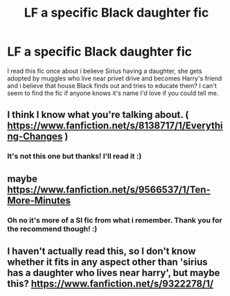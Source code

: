 #+TITLE: LF a specific Black daughter fic

* LF a specific Black daughter fic
:PROPERTIES:
:Author: barelystandard
:Score: 14
:DateUnix: 1567593335.0
:DateShort: 2019-Sep-04
:FlairText: What's That Fic?
:END:
I read this fic once about i believe Sirius having a daughter, she gets adopted by muggles who live near privet drive and becomes Harry's friend and i believe that house Black finds out and tries to educate them? I can't seem to find the fic if anyone knows it's name I'd love if you could tell me.


** I think I know what you're talking about. ( [[https://www.fanfiction.net/s/8138717/1/Everything-Changes]] )
:PROPERTIES:
:Author: YellowMeaning
:Score: 1
:DateUnix: 1567634349.0
:DateShort: 2019-Sep-05
:END:

*** It's not this one but thanks! I'll read it :)
:PROPERTIES:
:Author: barelystandard
:Score: 1
:DateUnix: 1567634477.0
:DateShort: 2019-Sep-05
:END:


** maybe [[https://www.fanfiction.net/s/9566537/1/Ten-More-Minutes]]
:PROPERTIES:
:Author: LowerQuality
:Score: 1
:DateUnix: 1567635359.0
:DateShort: 2019-Sep-05
:END:

*** Oh no it's more of a SI fic from what i remember. Thank you for the recommend though! :)
:PROPERTIES:
:Author: barelystandard
:Score: 1
:DateUnix: 1567636185.0
:DateShort: 2019-Sep-05
:END:


** I haven't actually read this, so I don't know whether it fits in any aspect other than 'sirius has a daughter who lives near harry', but maybe this? [[https://www.fanfiction.net/s/9322278/1/]]
:PROPERTIES:
:Author: LeaperSonata
:Score: 1
:DateUnix: 1567897048.0
:DateShort: 2019-Sep-08
:END:
